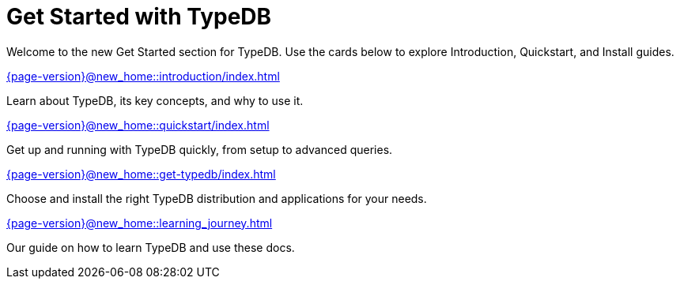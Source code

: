 = Get Started with TypeDB

Welcome to the new Get Started section for TypeDB. Use the cards below to explore Introduction, Quickstart, and Install guides.

[cols-2]
--
.xref:{page-version}@new_home::introduction/index.adoc[]
[.clickable]
****
Learn about TypeDB, its key concepts, and why to use it.
****

.xref:{page-version}@new_home::quickstart/index.adoc[]
[.clickable]
****
Get up and running with TypeDB quickly, from setup to advanced queries.
****

.xref:{page-version}@new_home::get-typedb/index.adoc[]
[.clickable]
****
Choose and install the right TypeDB distribution and applications for your needs.
****

.xref:{page-version}@new_home::learning_journey.adoc[]
[.clickable]
****
Our guide on how to learn TypeDB and use these docs.
****
--